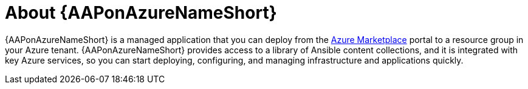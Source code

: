 :_mod-docs-content-type: CONCEPT

[id="con-azure-about_{context}"]

= About {AAPonAzureNameShort}

[role="_abstract"]

{AAPonAzureNameShort} is a managed application that you can deploy from the link:https://azure.microsoft.com/en-us/marketplace/[Azure Marketplace] portal to a resource group in your Azure tenant.
{AAPonAzureNameShort} provides access to a library of Ansible content collections, and it is integrated with key Azure services, so you can start deploying, configuring, and managing infrastructure and applications quickly.

// The following Red Hat Automation Platform components are available on {AAPonAzureName}:

// * Automation Controller
// * Automation Hub
// * Private Automation Hub
// * Ansible Content Collections, including the Microsoft collection for Azure
// * Automation Execution Environment
// * Ansible content tools, including access to {InsightsName}
// * link:{BaseURL}/red_hat_ansible_automation_platform/{AzurePlatformVers}/html/red_hat_ansible_automation_platform_automation_mesh_for_operator-based_installations/index[{TitleOperatorMesh}]
// * link:{LinkOperatorMesh}

